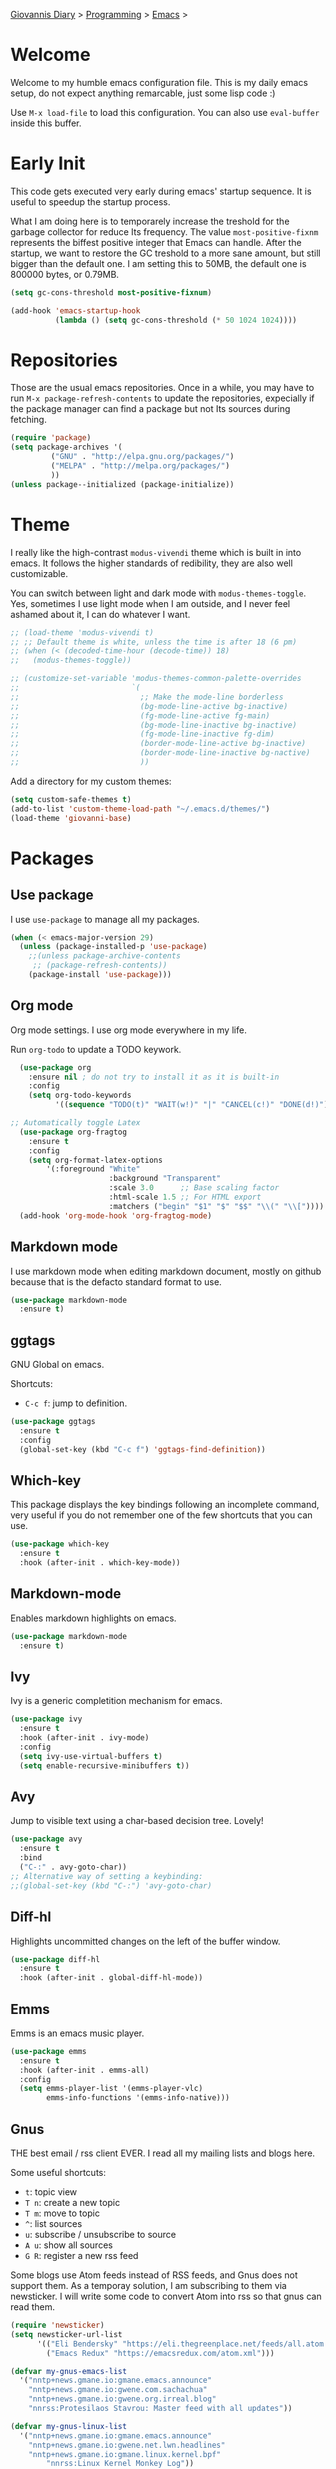 #+property: header-args :tangle "init.el"
[[file:../../index.org][Giovannis Diary]] > [[file:../programming.org][Programming]] > [[file:emacs.org][Emacs]] >
#+startup: content indent

* Welcome
#+INDEX: Giovanni's Diary!Programming!Emacs!Init

Welcome to my humble emacs configuration file. This is my daily emacs
setup, do not expect anything remarcable, just some lisp code :)

Use =M-x load-file= to load this configuration. You can also use
=eval-buffer= inside this buffer.

* Early Init

This code gets executed very early during emacs' startup sequence.
It is useful to speedup the startup process.

What I am doing here is to temporarely increase the treshold for the
garbage collector for reduce Its frequency. The value
=most-positive-fixnm= represents the biffest positive integer that
Emacs can handle. After the startup, we want to restore the GC
treshold to a more sane amount, but still bigger than the default
one. I am setting this to 50MB, the default one is 800000 bytes, or
0.79MB.

#+begin_src emacs-lisp :tangle early-init.el
  (setq gc-cons-threshold most-positive-fixnum)

  (add-hook 'emacs-startup-hook
            (lambda () (setq gc-cons-threshold (* 50 1024 1024))))
#+end_src

* Repositories

Those are the usual emacs repositories. Once in a while, you may have
to run =M-x package-refresh-contents= to update the repositories,
expecially if the package manager can find a package but not Its
sources during fetching.

#+begin_src emacs-lisp
(require 'package)
(setq package-archives '(
	     ("GNU" . "http://elpa.gnu.org/packages/")
	     ("MELPA" . "http://melpa.org/packages/")
	     ))
(unless package--initialized (package-initialize))
#+end_src

* Theme

I really like the high-contrast =modus-vivendi= theme which is
built in into emacs. It follows the higher standards of redibility,
they are also well customizable.

You can switch between light and dark mode with =modus-themes-toggle=.
Yes, sometimes I use light mode when I am outside, and I never feel
ashamed about it, I can do whatever I want.

#+begin_src emacs-lisp
  ;; (load-theme 'modus-vivendi t)
  ;; ;; Default theme is white, unless the time is after 18 (6 pm)
  ;; (when (< (decoded-time-hour (decode-time)) 18)
  ;;   (modus-themes-toggle))

  ;; (customize-set-variable 'modus-themes-common-palette-overrides
  ;;                         `(
  ;;                           ;; Make the mode-line borderless
  ;;                           (bg-mode-line-active bg-inactive)
  ;;                           (fg-mode-line-active fg-main)
  ;;                           (bg-mode-line-inactive bg-inactive)
  ;;                           (fg-mode-line-inactive fg-dim)
  ;;                           (border-mode-line-active bg-inactive)
  ;;                           (border-mode-line-inactive bg-nactive)
  ;;                           ))
#+end_src

Add a directory for my custom themes:

#+begin_src emacs-lisp
  (setq custom-safe-themes t)
  (add-to-list 'custom-theme-load-path "~/.emacs.d/themes/")
  (load-theme 'giovanni-base)
#+end_src

* Packages
** Use package

I use =use-package= to manage all my packages.

#+begin_src emacs-lisp
(when (< emacs-major-version 29)
  (unless (package-installed-p 'use-package)
    ;;(unless package-archive-contents
     ;; (package-refresh-contents))
    (package-install 'use-package)))
#+end_src

** Org mode

Org mode settings. I use org mode everywhere in my life.

Run =org-todo= to update a TODO keywork.
#+begin_src emacs-lisp
    (use-package org
      :ensure nil ; do not try to install it as it is built-in
      :config
      (setq org-todo-keywords
            '((sequence "TODO(t)" "WAIT(w!)" "|" "CANCEL(c!)" "DONE(d!)"))))
  
  ;; Automatically toggle Latex
    (use-package org-fragtog
      :ensure t
      :config
      (setq org-format-latex-options
          '(:foreground "White" 
                        :background "Transparent" 
                        :scale 3.0      ;; Base scaling factor
                        :html-scale 1.5 ;; For HTML export
                        :matchers ("begin" "$1" "$" "$$" "\\(" "\\["))))
    (add-hook 'org-mode-hook 'org-fragtog-mode)
#+end_src

** Markdown mode

I use markdown mode when editing markdown document, mostly on
github because that is the defacto standard format to use.

#+begin_src emacs-lisp
  (use-package markdown-mode
    :ensure t)
#+end_src

** ggtags

GNU Global on emacs.

Shortcuts:
- =C-c f=: jump to definition.

#+begin_src emacs-lisp
  (use-package ggtags
    :ensure t
    :config
    (global-set-key (kbd "C-c f") 'ggtags-find-definition))
#+end_src

** Which-key

This package displays the key bindings following an incomplete
command, very useful if you do not remember one of the few shortcuts
that you can use.

#+begin_src emacs-lisp
  (use-package which-key
    :ensure t
    :hook (after-init . which-key-mode))
#+end_src

** Markdown-mode

Enables markdown highlights on emacs.

#+begin_src emacs-lisp
  (use-package markdown-mode
    :ensure t)
#+end_src

** Ivy

Ivy is a generic completition mechanism for emacs.

#+begin_src emacs-lisp
  (use-package ivy
    :ensure t
    :hook (after-init . ivy-mode)
    :config
    (setq ivy-use-virtual-buffers t)
    (setq enable-recursive-minibuffers t))
#+end_src

** Avy

Jump to visible text using a char-based decision tree. Lovely!

#+begin_src emacs-lisp
  (use-package avy
    :ensure t
    :bind
    ("C-:" . avy-goto-char))
  ;; Alternative way of setting a keybinding:
  ;;(global-set-key (kbd "C-:") 'avy-goto-char)
#+end_src

** Diff-hl

Highlights uncommitted changes on the left of the buffer window.

#+begin_src emacs-lisp
  (use-package diff-hl
    :ensure t
    :hook (after-init . global-diff-hl-mode))
#+end_src

** Emms

Emms is an emacs music player.

#+begin_src emacs-lisp
  (use-package emms
    :ensure t
    :hook (after-init . emms-all)
    :config
    (setq emms-player-list '(emms-player-vlc)
          emms-info-functions '(emms-info-native)))
 #+end_src
 
** Gnus

THE best email / rss client EVER. I read all my mailing lists and
blogs here.

Some useful shortcuts:
- =t=: topic view
- =T n=: create a new topic
- =T m=: move to topic
- =^=: list sources
- =u=: subscribe / unsubscribe to source
- =A u=: show all sources
- =G R=: register a new rss feed

Some blogs use Atom feeds instead of RSS feeds, and Gnus does not
support them. As a temporay solution, I am subscribing to them
via newsticker. I will write some code to convert Atom into rss
so that gnus can read them.

#+begin_src emacs-lisp
  (require 'newsticker)
  (setq newsticker-url-list
        '(("Eli Bendersky" "https://eli.thegreenplace.net/feeds/all.atom.xml")
          ("Emacs Redux" "https://emacsredux.com/atom.xml")))

  (defvar my-gnus-emacs-list
    '("nntp+news.gmane.io:gmane.emacs.announce"
      "nntp+news.gmane.io:gwene.com.sachachua"
      "nntp+news.gmane.io:gwene.org.irreal.blog"
      "nnrss:Protesilaos Stavrou: Master feed with all updates"))

  (defvar my-gnus-linux-list
    '("nntp+news.gmane.io:gmane.emacs.announce"
      "nntp+news.gmane.io:gwene.net.lwn.headlines"
      "nntp+news.gmane.io:gmane.linux.kernel.bpf"
          "nnrss:Linux Kernel Monkey Log"))

  (defvar my-gnus-blogs-list
    '("nnrss:Blog System.5"
      "nnrss:https://www.usebox.net/jjm/blog/index.xml"
      "nnrss:https://alexschroeder.ch/view/index.rss"))

  (defvar my-gnus-misc-list
    '("nnrss:Seeds of Science"
      "nntp+news.gmane.io:gwene.io.kubernetes"
      "nntp+news.gmane.io:gmane.culture.internet.history"
      "nntp+news.gmane.io:gmane.announcxe"))

    (use-package gnus
      :ensure t
      :config
      (setq gnus-select-method '(nntp "news.gmane.io"))
      (setq gnus-directory "~/.emacs.d/news/")
      ;;(setq gnus-startup-file "~/.emacs.d/.newsrc.eld") ;; Not working
      (add-to-list 'gnus-topic-alist
                   (add-to-list 'my-gnus-emacs-list "Emacs") t)
      (add-to-list 'gnus-topic-alist
                   (add-to-list 'my-gnus-linux-list "Linux") t)
      (add-to-list 'gnus-topic-alist
                   (add-to-list 'my-gnus-blogs-list "Blogs") t)
      (add-to-list 'gnus-topic-alist
                   (add-to-list 'my-gnus-misc-list "Misc") t))
#+end_src

Read atom feeds with gnus. Stolen from the emacswiki, you need to
download =atom2rss.xsl= first from https://atom.geekhood.net/.

#+begin_src emacs-lisp
  (require 'mm-url)
  (defadvice mm-url-insert (after DE-convert-atom-to-rss () )
    "Converts atom to RSS by calling xsltproc."
    (when (re-search-forward "xmlns=\"http://www.w3.org/.*/Atom\"" 
           nil t)
      (goto-char (point-min))
      (message "Converting Atom to RSS... ")
      (call-process-region (point-min) (point-max) 
         "xsltproc" 
         t t nil 
         (expand-file-name "~/.emacs.d/atom2rss.xsl") "-")
      (goto-char (point-min))
      (message "Converting Atom to RSS... done")))

  (ad-activate 'mm-url-insert)
#+end_src

** Yasnippet

Create macros "snippets" for text. Really really cool.

#+begin_src emacs-lisp
  (use-package yasnippet
    :ensure t)
#+end_src

** Olivetti

Center text in the window.

#+begin_src emacs-lisp
  (use-package olivetti
    :ensure t)
#+end_src

** Marginalia

Add commands' description to minibuffer.

#+begin_src emacs-lisp
    (use-package marginalia
      :ensure t
      :hook (after-init . marginalia-mode))
#+end_src

** Nerd-icons

The first time, the user must run =M-x nerd-icons-install-fonts=.

#+begin_src emacs-lisp
  (use-package nerd-icons
    :ensure t)

  (use-package nerd-icons-completion
    :ensure t
    :after marginalia
    :config
    (add-hook 'marginalia-mode-hook #'nerd-icons-completion-marginalia-setup))

  (use-package nerd-icons-corfu
    :ensure t
    :after corfu
    :config
    (add-to-list 'corfu-margin-formatters #'nerd-icons-corfu-formatter))
  
    (use-package nerd-icons-dired
      :ensure t
      :hook (dired-mode . nerd-icons-dired-mode))
#+end_src

** Swiper

Grep in minibuffer.

#+begin_src emacs-lisp
  (use-package swiper
    :ensure t)
#+end_src

** Kubernetes

Manage kubernetes clusters in emacs.

#+begin_src emacs-lisp
(use-package kubernetes
  :ensure t)
#+end_src

** Ox-publish + simple-httpd

Generate static websites from org-mode.

#+begin_src emacs-lisp
  ;;(use-package ox-publish
  ;;  :ensure t)
  (use-package simple-httpd
    :ensure t)
#+end_src

** Mastodon

Mastodon client in emacs.

#+begin_src emacs-lisp
  (use-package mastodon
    :ensure t
    :config
    (setq mastodon-instance-url "https://mastodon.social"
          mastodon-active-user "santo7"))
#+end_src

** auto-complete

Available by default in emacs 30.
#+begin_src emacs-lisp
    (when (< emacs-major-version 30)
      (use-package auto-complete
        :ensure t
        :hook (after-init . auto-complete-mode)))
#+end_src

** Flycheck

Modern on-the-fly syntax checking extension for GNU Emacs.

#+begin_src emacs-lisp
  (use-package flycheck
    :ensure
    :commands flycheck-mode
    :config
    (setq flycheck-check-syntax-automatically
          '(save mode-enabled))
    :hook (flycheck-error-list-mode-hook . visual-line-mode))
#+end_src

** rfc-mode

Browse and read RFC documents.

#+begin_src emacs-lisp
  (use-package rfc-mode
    :ensure t
    :config
    (setq rfc-mode-directory (expand-file-name "~/.emacs.d/rfc/")))
#+end_src


* Customization
** Cleanup the screen
 
 #+begin_src emacs-lisp
   (menu-bar-mode -1)
   (scroll-bar-mode -1)
   (tool-bar-mode -1)
   (display-time-mode 1)
#+end_src

** Startup screen

#+begin_src emacs-lisp
   (setq-default inhibit-startup-screen t)
   (setq inhibit-splash-screen t)
   (setq inhibit-startup-message t)
   (setq initial-scratch-message "")
#+end_src

** Dired

#+begin_src emacs-lisp
(use-package dired
  :hook ((dired-mode . dired-hide-details-mode)))
#+end_src

** Line numbers

#+begin_src emacs-lisp
   (global-display-line-numbers-mode)
   (setq display-line-numbers 'relative)
#+end_src

** Time

#+begin_src emacs-lisp
  (setq display-time-format "%I:%M")
#+end_src

** Battery

  #+begin_src emacs-lisp
    (require 'battery)
    (when (and battery-status-function
               (not (string-match-p "N/A"
                                    (battery-format "%B"
                                                    (funcall battery-status-function)))))
      (display-battery-mode 1))
    #+end_src

** Font
    
#+begin_src emacs-lisp
    (set-face-attribute 'default nil :height 130)
#+end_src

** TLS

#+begin_src emacs-lisp
  (setq-default gnutls-trustfiles (list "~/.emacs.d/cacert.pem"
                                       "/etc/pki/tls/certs/ca-bundle.pem"))
#+end_src

** Column Line

#+begin_src emacs-lisp
  (global-display-fill-column-indicator-mode 1)
  (setq global-display-fill-column-indicator-column 80)
#+end_src

** Clean ~ files

#+begin_src emacs-lisp
  (setq backup-directory-alist '(("." . "~/.emacs.d/backup"))
    backup-by-copying t    ; Don't delink hardlinks
    version-control t      ; Use version numbers on backups
    delete-old-versions t  ; Automatically delete excess backups
    kept-new-versions 20   ; how many of the newest versions to keep
    kept-old-versions 5    ; and how many of the old
   )
#+end_src

** Move Autogenerated Code

Emacs has a graphical interface to configure emacs. The generated
code should live in a separate file.

#+begin_src emacs-lisp
(setq custom-file (locate-user-emacs-file "custom.el"))
(load custom-file :no-error-if-file-is-missing)
#+end_src

** Tabs size

Change the tab size as 2 spaces.

#+begin_src emacs-lisp
  (setq-default indent-tabs-mode nil)
  (setq-default tab-width 2)
#+end_src

* Games

A collection of some games.

#+begin_src emacs-lisp
  ;; Monkey-type game
  ;;(require 'typit)
#+end_src

* Shortcuts

#+begin_src emacs-lisp
  (global-set-key (kbd "C-c c") 'compile)
  (global-set-key (kbd "C-c v") 'modus-themes-toggle)
#+end_src

* Depricated
** Undo Tree

Show and manage history as a tree of changes.
Try =undo-tree-visualize=.

#+begin_src emacs-lisp
;;(require 'undo-tree)
;;(global-undo-tree-mode)
#+end_src

** Obsidian

I dont use this anymore. Also, It did not work.

#+begin_src emacs-lisp
  ;;(require 'obsidian)
  ;;(obsidian-specify-path "~/ObsidianVault")
#+end_src

** Elfeed

Local Rss feed reader. I like it and It works fine, but I moved
to gnus.

#+begin_src emacs-lisp
  ;;(require 'elfeed)
  ;;(require 'elfeed-dashboard)
  ;;(setq elfeed-feeds
  ;;      '("http://www.kroah.com/log/index.rss"
  ;;        "https://www.dragonflydigest.com/feed/"
  ;;        "https://protesilaos.com/master.xml"
  ;;        "http://feeds.feedburner.com/linuxquestions/latest"))
#+end_src

** PDF Reader

#+begin_src emacs-lisp
  ;;(pdf-tools-install)
  ;;(pdf-loader-install)
#+end_src

** LSP

Who needs a language server, pff.

#+begin_src emacs-lisp
  ;; LSP
  ;;(require 'lsp-mode)
  ;;(require 'helm-lsp)
  ;;(require 'helm-mode)
  ;;(require 'helm-xref)
#+end_src

** C3

Sometime I use this, but It does not belong in the main init file.

#+begin_src emacs-lisp
  ;; Language highlight
  ;;(setq treesit-language-source-alist
  ;;  '((c3 "https://github.com/c3lang/tree-sitter-c3")))

  ;;(add-to-list 'load-path "~/.emacs.d/c3-ts-mode")
  ;;(require 'c3-ts-mode)
#+end_src
** Evil

I am happy to say that I don't use evil anymore, the transition
is now complete.

#+begin_src emacs-lisp
;;  (use-package evil
;;    :ensure t)
#+end_src
** Save Session

#+begin_src emacs-lisp
;;(desktop-save-mode 1)
#+end_src

** EXWM

Emacs' X window manager. I have used this for a while, but
sometimes emacs would bug and It needed to be restarted. With
EXWM, this means closing everything and starting again, which
is unfortunate. So I changed to the good old i3 and now I am
a heppy human being.

#+begin_src emacs-lisp
  ;; ############## EXWM BEGIN ##################
  ;; Emac's X window manager, works fine

  ;;(require 'exwm)
    ;; Set the default number of workspaces
  ;;  (setq exwm-workspace-number 5)

    ;; When window "class" updates, use it to set the buffer name
    ;; (add-hook 'exwm-update-class-hook #'efs/exwm-update-class)

    ;; These keys should always pass through to Emacs
  ;;  (setq exwm-input-prefix-keys
  ;;    '(?\C-x
  ;;      ?\C-u
  ;;      ?\C-h
  ;;      ?\M-x
  ;;      ?\M-`
  ;;      ?\M-&
  ;;      ?\M-:
  ;;      ?\C-\M-j  ;; Buffer list
  ;;      ?\C-\ ))  ;; Ctrl+Space

    ;; Ctrl+Q will enable the next key to be sent directly
  ;;  (define-key exwm-mode-map [?\C-q] 'exwm-input-send-next-key)

    ;; Set up global key bindings.  These always work, no matter the input state!
    ;; Keep in mind that changing this list after EXWM initializes has no effect.
  ;;  (setq exwm-input-global-keys
  ;;       `(
            ;; Reset to line-mode (C-c C-k switches to char-mode via exwm-input-release-keyboard)
  ;;          ([?\s-r] . exwm-reset)

            ;; Move between windows
  ;;          ([s-left] . windmove-left)
  ;;          ([s-right] . windmove-right)
  ;;          ([s-up] . windmove-up)
  ;;          ([s-down] . windmove-down)

            ;; Launch applications via shell command
  ;;          ([?\s-&] . (lambda (command)
  ;;                       (interactive (list (read-shell-command "$ ")))
  ;;                       (start-process-shell-command command nil command)))

            ;; Switch workspace
  ;;          ([?\s-w] . exwm-workspace-switch)

            ;; 's-N': Switch to certain workspace with Super (Win) plus a number key (0 - 9)
  ;;          ,@(mapcar (lambda (i)
  ;;                      `(,(kbd (format "s-%d" i)) .
  ;;                        (lambda ()
  ;;                          (interactive)
  ;;                          (exwm-workspace-switch-create ,i))))
  ;;                    (number-sequence 0 9))

            ;; Audio keys
  ;;          ([XF86AudioRaiseVolume] . (lambda ()
  ;;				      (interactive)
  ;;				      (shell-command "amixer set Master 5%+")))
  ;;          ([XF86AudioLowerVolume] . (lambda ()
  ;;				      (interactive)
  ;;				      (shell-command "amixer set Master 5%-")))

  ;;          ([XF86AudioMute] . (lambda()
  ;;			       (interactive)
  ;;			       (shell-command "amixer set Master toggle")))
  ;;          ([XF86AudioMicMute] . (lambda()
  ;;				   (interactive)
  ;;				   (shell-command "amixer set Master toggle")))
            ;; Brightness
  ;;          ([XF86MonBrightnessUp] . (lambda()
  ;;				   (interactive)
  ;;				   (shell-command "echo $(( $(cat /sys/class/backlight/intel_backlight/brightness) + 10000)) > /sys/class/backlight/intel_backlight/brightness")))
  ;;          ([XF86MonBrightnessDown] . (lambda()
  ;;				   (interactive)
  ;;				   (shell-command "echo $(( $(cat /sys/class/backlight/intel_backlight/brightness) - 10000)) > /sys/class/backlight/intel_backlight/brightness")))
  ;;      ))

  ;;  (exwm-enable)
  ;; ############### EXWM END ##################

 #+end_src
 

-----

 Travel: [[file:emacs.org][Emacs]], [[file:../../theindex.org][Index]]
